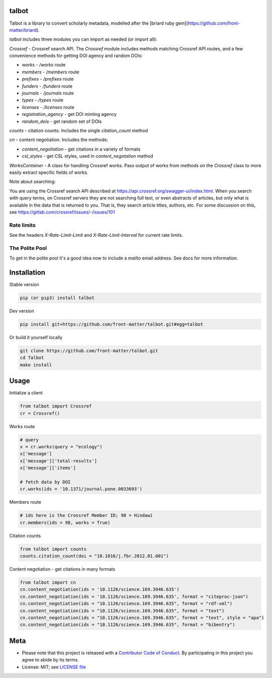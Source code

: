 talbot
======

|pypi| |docs| |ghactions| |coverage| |black|

Talbot is a library to convert scholarly metadata, modelled after the [briard ruby gem](https://github.com/front-matter/briard).

`talbot` includes three modules you can import as needed (or
import all):

`Crossref` - Crossref search API. The `Crossref` module includes methods matching Crossref API routes, and a few convenience methods for getting DOI agency and random DOIs:

- `works` - `/works` route
- `members` - `/members` route
- `prefixes` - `/prefixes` route
- `funders` - `/funders` route
- `journals` - `/journals` route
- `types` - `/types` route
- `licenses` - `/licenses` route
- `registration_agency` - get DOI minting agency
- `random_dois` - get random set of DOIs

`counts` - citation counts. Includes the single `citation_count` method

`cn` - content negotiation. Includes the methods:

- `content_negotiation` - get citations in a variety of formats
- `csl_styles` - get CSL styles, used in `content_negotation` method

`WorksContainer` - A class for handling Crossref works. Pass output of works from methods on the `Crossref` class to more easily extract specific fields of works. 

Note about searching:

You are using the Crossref search API described at https://api.crossref.org/swagger-ui/index.html. When you search with query terms, on Crossref servers they are not searching full text, or even abstracts of articles, but only what is available in the data that is returned to you. That is, they search article titles, authors, etc. For some discussion on this, see https://gitlab.com/crossref/issues/-/issues/101

Rate limits
-----------

See the headers `X-Rate-Limit-Limit` and `X-Rate-Limit-Interval` for current rate limits.

The Polite Pool
---------------

To get in the polite pool it's a good idea now to include a `mailto` email
address. See docs for more information.


Installation
============

Stable version

.. code-block:: console

  pip (or pip3) install talbot

Dev version

.. code-block:: console

    pip install git+https://github.com/front-matter/talbot.git#egg=talbot


Or build it yourself locally

.. code-block:: console

    git clone https://github.com/front-matter/talbot.git
    cd Talbot
    make install

Usage
=====

Initialize a client

.. code-block:: python

    from talbot import Crossref
    cr = Crossref()

Works route

.. code-block:: python
  
  # query
  x = cr.works(query = "ecology")
  x['message']
  x['message']['total-results']
  x['message']['items']

  # fetch data by DOI
  cr.works(ids = '10.1371/journal.pone.0033693')

Members route

.. code-block:: python
  
  # ids here is the Crossref Member ID; 98 = Hindawi
  cr.members(ids = 98, works = True)

Citation counts

.. code-block:: python

  from talbot import counts
  counts.citation_count(doi = "10.1016/j.fbr.2012.01.001")

Content negotiation - get citations in many formats

.. code-block:: python

  from talbot import cn
  cn.content_negotiation(ids = '10.1126/science.169.3946.635')
  cn.content_negotiation(ids = '10.1126/science.169.3946.635', format = "citeproc-json")
  cn.content_negotiation(ids = "10.1126/science.169.3946.635", format = "rdf-xml")
  cn.content_negotiation(ids = "10.1126/science.169.3946.635", format = "text")
  cn.content_negotiation(ids = "10.1126/science.169.3946.635", format = "text", style = "apa")
  cn.content_negotiation(ids = "10.1126/science.169.3946.635", format = "bibentry")

Meta
====

* Please note that this project is released with a `Contributor Code of Conduct <https://github.com/front-matter/talbot/blob/main/CODE_OF_CONDUCT.md>`__. By participating in this project you agree to abide by its terms.
* License: MIT; see `LICENSE file <https://github.com/front-matter/talbot/blob/main/LICENSE>`__

.. |pypi| image:: https://badge.fury.io/py/talbot.svg
    :target: https://badge.fury.io/py/talbot

.. |docs| image:: https://readthedocs.org/projects/talbot/badge/?version=latest
   :target: http://talbot.rtfd.org/

.. |ghactions| image:: https://github.com/front-matter/talbot/workflows/Python/badge.svg
   :target: https://github.com/front-matter/talbot/actions?query=workflow%3APython

.. |coverage| image:: https://codecov.io/gh/front-matter/talbot/branch/main/graph/badge.svg?token=6RrgNAuQmR
   :target: https://codecov.io/gh/front-matter/talbot

.. |black| image:: https://img.shields.io/badge/code%20style-black-000000.svg
   :target: https://github.com/psf/black
